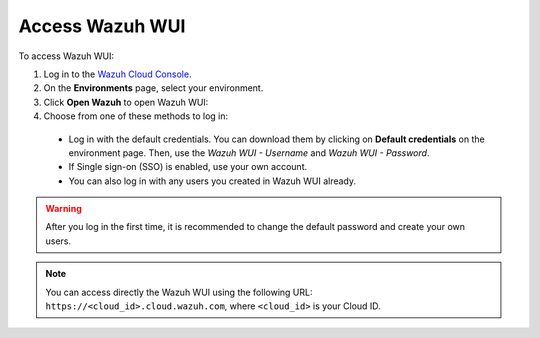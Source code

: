 .. Copyright (C) 2020 Wazuh, Inc.

.. _cloud_getting_started_wui_access:

Access Wazuh WUI
================

.. meta::
  :description: Learn about how to access Wazuh WUI. 

To access Wazuh WUI:

1. Log in to the `Wazuh Cloud Console <https://console.cloud.wazuh.com/>`_.
2. On the **Environments** page, select your environment.
3. Click **Open Wazuh** to open Wazuh WUI:
4. Choose from one of these methods to log in:
  
  - Log in with the default credentials. You can download them by clicking on **Default credentials** on the environment page. Then, use the `Wazuh WUI - Username` and `Wazuh WUI - Password`.
  - If Single sign-on (SSO) is enabled, use your own account.
  - You can also log in with any users you created in Wazuh WUI already.

.. warning:: After you log in the first time, it is recommended to change the default password and create your own users.

.. note:: You can access directly the Wazuh WUI using the following URL: ``https://<cloud_id>.cloud.wazuh.com``, where ``<cloud_id>`` is your Cloud ID.